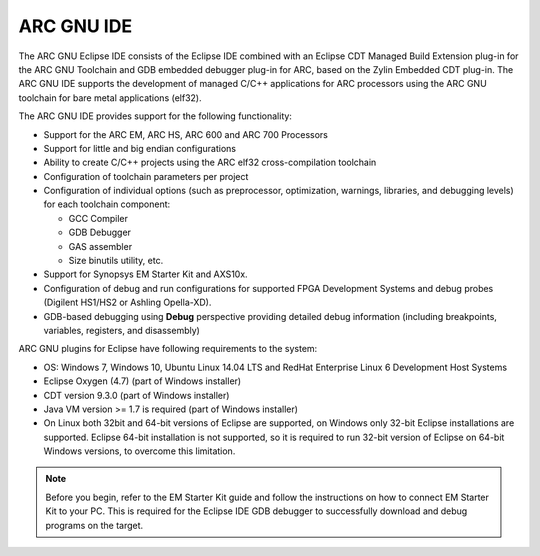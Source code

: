 ARC GNU IDE
===========

The ARC GNU Eclipse IDE consists of the Eclipse IDE combined with an Eclipse
CDT Managed Build Extension plug-in for the ARC GNU Toolchain and GDB embedded
debugger plug-in for ARC, based on the Zylin Embedded CDT plug-in.  The ARC GNU
IDE supports the development of managed C/C++ applications for ARC processors
using the ARC GNU toolchain for bare metal applications (elf32).

The ARC GNU IDE provides support for the following functionality:

* Support for the ARC EM, ARC HS, ARC 600 and ARC 700 Processors
* Support for little and big endian configurations
* Ability to create C/C++ projects using the ARC elf32 cross-compilation
  toolchain
* Configuration of toolchain parameters per project
* Configuration of individual options (such as preprocessor, optimization,
  warnings, libraries, and debugging levels) for each toolchain component:

  * GCC Compiler
  * GDB Debugger
  * GAS assembler
  * Size binutils utility, etc.

* Support for Synopsys EM Starter Kit and AXS10x.
* Configuration of debug and run configurations for supported FPGA Development
  Systems and debug probes (Digilent HS1/HS2 or Ashling Opella-XD).
* GDB-based debugging using **Debug** perspective providing detailed debug
  information (including breakpoints, variables, registers, and disassembly)

ARC GNU plugins for Eclipse have following requirements to the system:

* OS: Windows 7, Windows 10, Ubuntu Linux 14.04 LTS and RedHat Enterprise Linux 6
  Development Host Systems
* Eclipse Oxygen (4.7) (part of Windows installer)
* CDT version 9.3.0 (part of Windows installer)
* Java VM version >= 1.7 is required (part of Windows installer)
* On Linux both 32bit and 64-bit versions of Eclipse are supported, on Windows only
  32-bit Eclipse installations are supported. Eclipse 64-bit installation is not supported,
  so it is required to run 32-bit version of Eclipse on 64-bit Windows versions, to overcome
  this limitation.

.. note::
    Before you begin, refer to the EM Starter Kit
    guide and follow the instructions on how to connect EM Starter Kit to
    your PC. This is required for the Eclipse IDE GDB debugger to successfully
    download and debug programs on the target.

